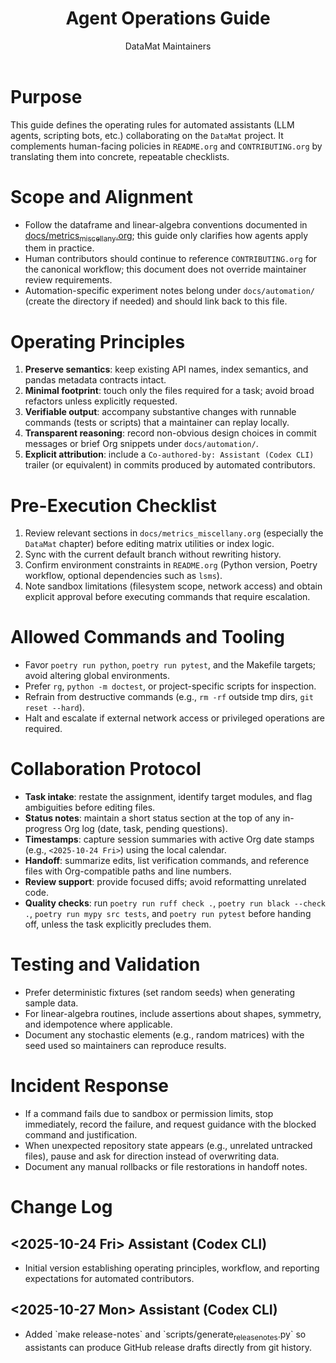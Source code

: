 #+TITLE: Agent Operations Guide
#+AUTHOR: DataMat Maintainers
#+OPTIONS: toc:nil num:nil

* Purpose
This guide defines the operating rules for automated assistants (LLM agents,
scripting bots, etc.) collaborating on the =DataMat= project. It complements
human-facing policies in =README.org= and =CONTRIBUTING.org= by translating them
into concrete, repeatable checklists.

* Scope and Alignment
- Follow the dataframe and linear-algebra conventions documented in
  [[file:docs/metrics_miscellany.org][docs/metrics_miscellany.org]]; this guide only clarifies how agents apply
  them in practice.
- Human contributors should continue to reference =CONTRIBUTING.org= for the
  canonical workflow; this document does not override maintainer review
  requirements.
- Automation-specific experiment notes belong under =docs/automation/= (create
  the directory if needed) and should link back to this file.

* Operating Principles
1. **Preserve semantics**: keep existing API names, index semantics, and pandas
   metadata contracts intact.
2. **Minimal footprint**: touch only the files required for a task; avoid broad
   refactors unless explicitly requested.
3. **Verifiable output**: accompany substantive changes with runnable commands
   (tests or scripts) that a maintainer can replay locally.
4. **Transparent reasoning**: record non-obvious design choices in commit
   messages or brief Org snippets under =docs/automation/=.
5. **Explicit attribution**: include a =Co-authored-by: Assistant (Codex CLI)=
   trailer (or equivalent) in commits produced by automated contributors.

* Pre-Execution Checklist
1. Review relevant sections in =docs/metrics_miscellany.org= (especially the
   =DataMat= chapter) before editing matrix utilities or index logic.
2. Sync with the current default branch without rewriting history.
3. Confirm environment constraints in =README.org= (Python version, Poetry
   workflow, optional dependencies such as =lsms=).
4. Note sandbox limitations (filesystem scope, network access) and obtain
   explicit approval before executing commands that require escalation.

* Allowed Commands and Tooling
- Favor =poetry run python=, =poetry run pytest=, and the Makefile targets;
  avoid altering global environments.
- Prefer =rg=, =python -m doctest=, or project-specific scripts for inspection.
- Refrain from destructive commands (e.g., =rm -rf= outside tmp dirs,
  =git reset --hard=).
- Halt and escalate if external network access or privileged operations are
  required.

* Collaboration Protocol
- **Task intake**: restate the assignment, identify target modules, and flag
  ambiguities before editing files.
- **Status notes**: maintain a short status section at the top of any
  in-progress Org log (date, task, pending questions).
- **Timestamps**: capture session summaries with active Org date stamps
  (e.g., =<2025-10-24 Fri>=) using the local calendar.
- **Handoff**: summarize edits, list verification commands, and reference files
  with Org-compatible paths and line numbers.
- **Review support**: provide focused diffs; avoid reformatting unrelated code.
- **Quality checks**: run =poetry run ruff check .=, =poetry run black --check .=,
  =poetry run mypy src tests=, and =poetry run pytest= before handing off, unless
  the task explicitly precludes them.

* Testing and Validation
- Prefer deterministic fixtures (set random seeds) when generating sample data.
- For linear-algebra routines, include assertions about shapes, symmetry, and
  idempotence where applicable.
- Document any stochastic elements (e.g., random matrices) with the seed used so
  maintainers can reproduce results.

* Incident Response
- If a command fails due to sandbox or permission limits, stop immediately,
  record the failure, and request guidance with the blocked command and
  justification.
- When unexpected repository state appears (e.g., unrelated untracked files),
  pause and ask for direction instead of overwriting data.
- Document any manual rollbacks or file restorations in handoff notes.

* Change Log
** <2025-10-24 Fri> Assistant (Codex CLI)
- Initial version establishing operating principles, workflow, and reporting
  expectations for automated contributors.
** <2025-10-27 Mon> Assistant (Codex CLI)
- Added `make release-notes` and `scripts/generate_release_notes.py` so assistants can
  produce GitHub release drafts directly from git history.
